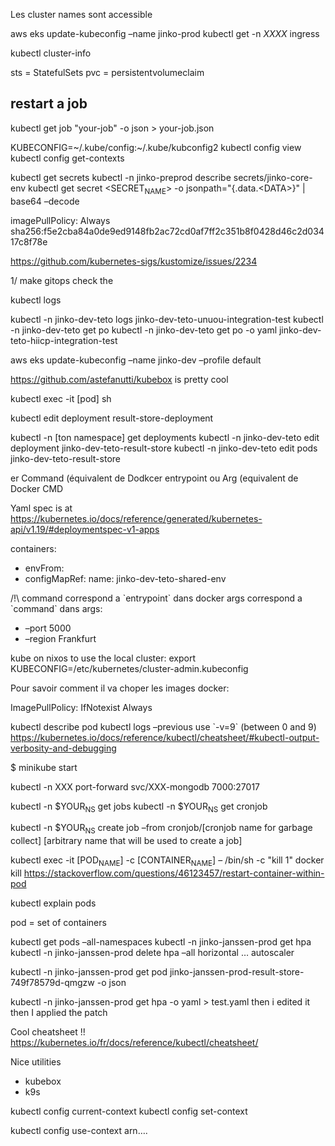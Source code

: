 Les cluster names sont accessible

aws eks update-kubeconfig --name jinko-prod
kubectl get -n [[XXXX]] ingress

kubectl cluster-info

sts = StatefulSets
pvc = persistentvolumeclaim

** restart a job 
 
  kubectl get job "your-job" -o json > your-job.json
 
 # on peut avoir plusieurs contextes
 KUBECONFIG=~/.kube/config:~/.kube/kubconfig2
 kubectl config view
 kubectl config get-contexts
 
 kubectl get secrets
 kubectl -n jinko-preprod describe secrets/jinko-core-env 
 kubectl get secret <SECRET_NAME> -o jsonpath="{.data.<DATA>}" | base64 --decode
 
 imagePullPolicy: Always
 sha256:f5e2cba84a0de9ed9148fb2ac72cd0af7ff2c351b8f0428d46c2d03417c8f78e
 
 https://github.com/kubernetes-sigs/kustomize/issues/2234
 
 1/ make gitops
 check the
 
 kubectl logs
 
 kubectl -n jinko-dev-teto logs jinko-dev-teto-unuou-integration-test
 kubectl -n jinko-dev-teto get po
 kubectl -n jinko-dev-teto get po -o yaml  jinko-dev-teto-hiicp-integration-test
 
 aws eks update-kubeconfig --name jinko-dev --profile default
 
 https://github.com/astefanutti/kubebox is pretty cool
 
 kubectl exec -it [pod] sh 
 
 
 kubectl edit deployment result-store-deployment
 
 # To edit a live deployment
 
 kubectl -n [ton namespace] get deployments
 kubectl -n jinko-dev-teto edit deployment jinko-dev-teto-result-store
 kubectl -n jinko-dev-teto edit pods jinko-dev-teto-result-store
 
 er Command (équivalent de Dodkcer entrypoint ou Arg (equivalent de Docker CMD
 
 Yaml spec is at https://kubernetes.io/docs/reference/generated/kubernetes-api/v1.19/#deploymentspec-v1-apps
 
 containers:
 - envFrom:
 - configMapRef:
 	name: jinko-dev-teto-shared-env
 
 /!\ command correspond a `entrypoint` dans docker
 args correspond a `command` dans 
 args:
   - --port 5000
   - --region Frankfurt
 
 
 kube on nixos
 to use the local cluster:
 export KUBECONFIG=/etc/kubernetes/cluster-admin.kubeconfig
 
 
 Pour savoir comment il va choper les images docker:
 
 ImagePullPolicy:
 IfNotexist
 Always
 
 # debug a container
 kubectl describe pod
 kubectl logs --previous
 use `-v=9` (between 0 and 9)
 https://kubernetes.io/docs/reference/kubectl/cheatsheet/#kubectl-output-verbosity-and-debugging
 
 $ minikube start
 
 
 # todo port forwarding
 kubectl -n XXX port-forward svc/XXX-mongodb 7000:27017
 
 # will show cronjobs 
 kubectl -n $YOUR_NS get jobs
 kubectl -n $YOUR_NS get cronjob 
 
 kubectl -n $YOUR_NS create job --from cronjob/[cronjob name for garbage collect] [arbitrary name that will be used to create a job]
 
 
 # how to restart a container ?
 
 kubectl exec -it [POD_NAME] -c [CONTAINER_NAME] -- /bin/sh -c "kill 1"
 docker kill
 https://stackoverflow.com/questions/46123457/restart-container-within-pod
 
 kubectl explain pods
 
 pod = set of containers
 
 
 kubectl get pods --all-namespaces
 kubectl -n jinko-janssen-prod get hpa
 kubectl -n jinko-janssen-prod delete hpa --all
 horizontal ... autoscaler
 
 kubectl -n jinko-janssen-prod get pod jinko-janssen-prod-result-store-749f78579d-qmgzw -o json 
 
 kubectl -n jinko-janssen-prod get hpa -o yaml > test.yaml 
 then i edited it then I applied the patch
 
 Cool cheatsheet !!
 https://kubernetes.io/fr/docs/reference/kubectl/cheatsheet/
 
 Nice utilities
 - kubebox
 - k9s
 
 # to see the 
 kubectl config current-context
 kubectl config set-context
 
 kubectl config use-context arn....
